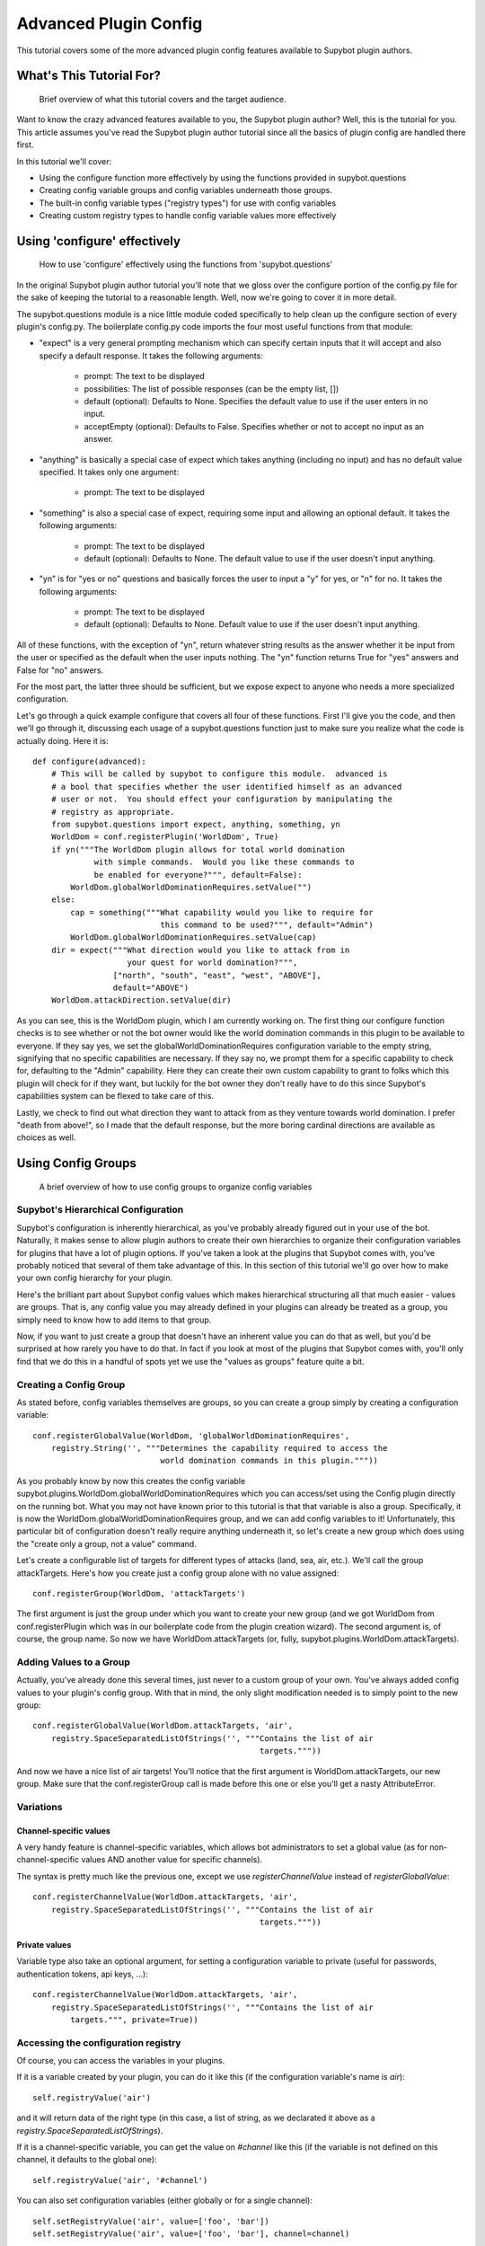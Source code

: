 **********************
Advanced Plugin Config
**********************
This tutorial covers some of the more advanced plugin config features available
to Supybot plugin authors.

What's This Tutorial For?
=========================
  Brief overview of what this tutorial covers and the target audience.

Want to know the crazy advanced features available to you, the Supybot plugin
author? Well, this is the tutorial for you. This article assumes you've read
the Supybot plugin author tutorial since all the basics of plugin config are
handled there first.

In this tutorial we'll cover:

* Using the configure function more effectively by using the functions
  provided in supybot.questions
* Creating config variable groups and config variables underneath those
  groups.
* The built-in config variable types ("registry types") for use with config
  variables
* Creating custom registry types to handle config variable values more
  effectively

Using 'configure' effectively
=============================
  How to use 'configure' effectively using the functions from
  'supybot.questions'

In the original Supybot plugin author tutorial you'll note that we gloss over
the configure portion of the config.py file for the sake of keeping the
tutorial to a reasonable length. Well, now we're going to cover it in more
detail.

The supybot.questions module is a nice little module coded specifically to help
clean up the configure section of every plugin's config.py. The boilerplate
config.py code imports the four most useful functions from that module:

* "expect" is a very general prompting mechanism which can specify certain
  inputs that it will accept and also specify a default response. It takes
  the following arguments:

    * prompt: The text to be displayed
    * possibilities: The list of possible responses (can be the empty
      list, [])
    * default (optional): Defaults to None. Specifies the default value
      to use if the user enters in no input.
    * acceptEmpty (optional): Defaults to False. Specifies whether or not
      to accept no input as an answer.

* "anything" is basically a special case of expect which takes anything
  (including no input) and has no default value specified. It takes only
  one argument:

    * prompt: The text to be displayed

* "something" is also a special case of expect, requiring some input and
  allowing an optional default. It takes the following arguments:

    * prompt: The text to be displayed
    * default (optional): Defaults to None. The default value to use if
      the user doesn't input anything.

* "yn" is for "yes or no" questions and basically forces the user to input
  a "y" for yes, or "n" for no. It takes the following arguments:

    * prompt: The text to be displayed
    * default (optional): Defaults to None. Default value to use if the
      user doesn't input anything.

All of these functions, with the exception of "yn", return whatever string
results as the answer whether it be input from the user or specified as the
default when the user inputs nothing. The "yn" function returns True for "yes"
answers and False for "no" answers.

For the most part, the latter three should be sufficient, but we expose expect
to anyone who needs a more specialized configuration.

Let's go through a quick example configure that covers all four of these
functions. First I'll give you the code, and then we'll go through it,
discussing each usage of a supybot.questions function just to make sure you
realize what the code is actually doing. Here it is::

  def configure(advanced):
      # This will be called by supybot to configure this module.  advanced is
      # a bool that specifies whether the user identified himself as an advanced
      # user or not.  You should effect your configuration by manipulating the
      # registry as appropriate.
      from supybot.questions import expect, anything, something, yn
      WorldDom = conf.registerPlugin('WorldDom', True)
      if yn("""The WorldDom plugin allows for total world domination
               with simple commands.  Would you like these commands to
               be enabled for everyone?""", default=False):
          WorldDom.globalWorldDominationRequires.setValue("")
      else:
          cap = something("""What capability would you like to require for
                             this command to be used?""", default="Admin")
          WorldDom.globalWorldDominationRequires.setValue(cap)
      dir = expect("""What direction would you like to attack from in
                      your quest for world domination?""",
                   ["north", "south", "east", "west", "ABOVE"],
                   default="ABOVE")
      WorldDom.attackDirection.setValue(dir)

As you can see, this is the WorldDom plugin, which I am currently working on.
The first thing our configure function checks is to see whether or not the bot
owner would like the world domination commands in this plugin to be available
to everyone. If they say yes, we set the globalWorldDominationRequires
configuration variable to the empty string, signifying that no specific
capabilities are necessary. If they say no, we prompt them for a specific
capability to check for, defaulting to the "Admin" capability. Here they can
create their own custom capability to grant to folks which this plugin will
check for if they want, but luckily for the bot owner they don't really have to
do this since Supybot's capabilities system can be flexed to take care of this.

Lastly, we check to find out what direction they want to attack from as they
venture towards world domination. I prefer "death from above!", so I made that
the default response, but the more boring cardinal directions are available as
choices as well.

Using Config Groups
===================
  A brief overview of how to use config groups to organize config variables

Supybot's Hierarchical Configuration
------------------------------------

Supybot's configuration is inherently hierarchical, as you've probably already
figured out in your use of the bot. Naturally, it makes sense to allow plugin
authors to create their own hierarchies to organize their configuration
variables for plugins that have a lot of plugin options. If you've taken a look
at the plugins that Supybot comes with, you've probably noticed that several of
them take advantage of this. In this section of this tutorial we'll go over how
to make your own config hierarchy for your plugin.

Here's the brilliant part about Supybot config values which makes hierarchical
structuring all that much easier - values are groups. That is, any config value
you may already defined in your plugins can already be treated as a group, you
simply need to know how to add items to that group.

Now, if you want to just create a group that doesn't have an inherent value you
can do that as well, but you'd be surprised at how rarely you have to do that.
In fact if you look at most of the plugins that Supybot comes with, you'll only
find that we do this in a handful of spots yet we use the "values as groups"
feature quite a bit.

Creating a Config Group
-----------------------

As stated before, config variables themselves are groups, so you can create a
group simply by creating a configuration variable::

    conf.registerGlobalValue(WorldDom, 'globalWorldDominationRequires',
        registry.String('', """Determines the capability required to access the
                               world domination commands in this plugin."""))

As you probably know by now this creates the config variable
supybot.plugins.WorldDom.globalWorldDominationRequires which you can access/set
using the Config plugin directly on the running bot. What you may not have
known prior to this tutorial is that that variable is also a group.
Specifically, it is now the WorldDom.globalWorldDominationRequires group, and
we can add config variables to it! Unfortunately, this particular bit of
configuration doesn't really require anything underneath it, so let's create a
new group which does using the "create only a group, not a value" command.

Let's create a configurable list of targets for different types of attacks
(land, sea, air, etc.). We'll call the group attackTargets. Here's how you
create just a config group alone with no value assigned::

    conf.registerGroup(WorldDom, 'attackTargets')

The first argument is just the group under which you want to create your new
group (and we got WorldDom from conf.registerPlugin which was in our
boilerplate code from the plugin creation wizard). The second argument is, of
course, the group name. So now we have WorldDom.attackTargets (or, fully,
supybot.plugins.WorldDom.attackTargets).

Adding Values to a Group
------------------------

Actually, you've already done this several times, just never to a custom group
of your own. You've always added config values to your plugin's config group.
With that in mind, the only slight modification needed is to simply point to
the new group::

    conf.registerGlobalValue(WorldDom.attackTargets, 'air',
        registry.SpaceSeparatedListOfStrings('', """Contains the list of air
                                                    targets."""))

And now we have a nice list of air targets! You'll notice that the first
argument is WorldDom.attackTargets, our new group. Make sure that the
conf.registerGroup call is made before this one or else you'll get a nasty
AttributeError.

Variations
----------

Channel-specific values
^^^^^^^^^^^^^^^^^^^^^^^

A very handy feature is channel-specific variables, which allows bot
administrators to set a global value (as for non-channel-specific values
AND another value for specific channels).

The syntax is pretty much like the previous one, except we use
`registerChannelValue` instead of `registerGlobalValue`::

    conf.registerChannelValue(WorldDom.attackTargets, 'air',
        registry.SpaceSeparatedListOfStrings('', """Contains the list of air
                                                    targets."""))

Private values
^^^^^^^^^^^^^^

Variable type also take an optional argument, for setting a configuration
variable to private (useful for passwords, authentication tokens,
api keys, …)::

    conf.registerChannelValue(WorldDom.attackTargets, 'air',
        registry.SpaceSeparatedListOfStrings('', """Contains the list of air
            targets.""", private=True))


Accessing the configuration registry
------------------------------------

Of course, you can access the variables in your plugins.

If it is a variable created by your plugin, you can do it like this
(if the configuration variable's name is `air`)::

    self.registryValue('air')

and it will return data of the right type (in this case, a list of string,
as we declarated it above as a `registry.SpaceSeparatedListOfStrings`).

If it is a channel-specific variable, you can get the value on `#channel`
like this (if the variable is not defined on this channel, it defaults
to the global one)::

    self.registryValue('air', '#channel')


You can also set configuration variables (either globally or for a single
channel)::

    self.setRegistryValue('air', value=['foo', 'bar'])
    self.setRegistryValue('air', value=['foo', 'bar'], channel=channel)

    self.registryValue('air')

The Built-in Registry Types
===========================
  A rundown of all of the built-in registry types available for use with config
  variables.

The "registry" module defines the following config variable types for your use
(I'll include the 'registry.' on each one since that's how you'll refer to it in
code most often). Most of them are fairly self-explanatory, so excuse the
boring descriptions:

* registry.Boolean - A simple true or false value. Also accepts the
  following for true: "true", "on" "enable", "enabled", "1", and the
  following for false: "false", "off", "disable", "disabled", "0",

* registry.Integer - Accepts any integer value, positive or negative.

* registry.NonNegativeInteger - Will hold any non-negative integer value.

* registry.PositiveInteger - Same as above, except that it doesn't accept 0
  as a value.

* registry.Float - Accepts any floating point number.

* registry.PositiveFloat - Accepts any positive floating point number.

* registry.Probability - Accepts any floating point number between 0 and 1
  (inclusive, meaning 0 and 1 are also valid).

* registry.String - Accepts any string that is not a valid Python command

* registry.NormalizedString - Accepts any string (with the same exception
  above) but will normalize sequential whitespace to a single space..

* registry.StringSurroundedBySpaces - Accepts any string but assures that
  it has a space preceding and following it. Useful for configuring a
  string that goes in the middle of a response.

* registry.StringWithSpaceOnRight - Also accepts any string but assures
  that it has a space after it. Useful for configuring a string that
  begins a response.

* registry.Regexp - Accepts only valid (Perl or Python) regular expressions

* registry.SpaceSeparatedListOfStrings - Accepts a space-separated list of
  strings.

There are a few other built-in registry types that are available but are not
usable in their current state, only by creating custom registry types, which
we'll go over in the next section.

Custom Registry Types
=====================
  How to create and use your own custom registry types for use in customizing
  plugin config variables.

Why Create Custom Registry Types?
---------------------------------

For most configuration, the provided types in the registry module are
sufficient. However, for some configuration variables it's not only convenient
to use custom registry types, it's actually recommended. Customizing registry
types allows for tighter restrictions on the values that get set and for
greater error-checking than is possible with the provided types.

What Defines a Registry Type?
-----------------------------

First and foremost, it needs to subclass one of the existing registry types
from the registry module, whether it be one of the ones in the previous section
or one of the other classes in registry specifically designed to be subclassed.

Also it defines a number of other nice things: a custom error message for your
type, customized value-setting (transforming the data you get into something
else if wanted), etc.

Creating Your First Custom Registry Type
----------------------------------------

As stated above, priority number one is that you subclass one of the types in
the registry module. Basically, you just subclass one of those and then
customize whatever you want. Then you can use it all you want in your own
plugins. We'll do a quick example to demonstrate.

We already have registry.Integer and registry.PositiveInteger, but let's say we
want to accept only negative integers. We can create our own NegativeInteger
registry type like so::

    class NegativeInteger(registry.Integer):
        """Value must be a negative integer."""
        def setValue(self, v):
            if v >= 0:
                self.error()
            registry.Integer.setValue(self, v)

All we need to do is define a new error message for our custom registry type
(specified by the docstring for the class), and customize the setValue
function. Note that all you have to do when you want to signify that you've
gotten an invalid value is to call self.error(). Finally, we call the parent
class's setValue to actually set the value.

What Else Can I Customize?
--------------------------

Well, the error string and the setValue function are the most useful things
that are available for customization, but there are other things. For examples,
look at the actual built-in registry types defined in registry.py (in the src
directory distributed with the bot).

What Subclasses Can I Use?
--------------------------

Chances are one of the built-in types in the previous section will be
sufficient, but there are a few others of note which deserve mention:

* registry.Value - Provides all the core functionality of registry types
  (including acting as a group for other config variables to reside
  underneath), but nothing more.

* registry.OnlySomeStrings - Allows you to specify only a certain set of
  strings as valid values. Simply override validStrings in the inheriting
  class and you're ready to go.

* registry.SeparatedListOf - The generic class which is the parent class to
  registry.SpaceSeparatedListOfStrings. Allows you to customize four
  things: the type of sequence it is (list, set, tuple, etc.), what each
  item must be (String, Boolean, etc.), what separates each item in the
  sequence (using custom splitter/joiner functions), and whether or not
  the sequence is to be sorted.  Look at the definitions of
  registry.SpaceSeparatedListOfStrings and
  registry.CommaSeparatedListOfStrings at the bottom of registry.py for
  more information. Also, there will be an example using this in the
  section below.

Using My Custom Registry Type
-----------------------------

Using your new registry type is relatively straightforward. Instead of using
whatever registry built-in you might have used before, now use your own custom
class. Let's say we define a registry type to handle a comma-separated list of
probabilities::

    class CommaSeparatedListOfProbabilities(registry.SeparatedListOf):
        Value = registry.Probability
        def splitter(self, s):
            return re.split(r'\s*,\s*', s)
        joiner = ', '.join

Now, to use that type we simply have to specify it whenever we create a config
variable using it::

    conf.registerGlobalValue(SomePlugin, 'someConfVar',
        CommaSeparatedListOfProbabilities('0.0, 1.0', """Holds the list of
        probabilities for whatever."""))

Note that we initialize it just the same as we do any other registry type, with
two arguments: the default value, and then the description of the config
variable.

Configuration hooks
===================

.. note::
    Until stock Supybot or Gribble merge this feature, this section
    only applies to Limnoria.

It is possible to get a function called when a configuration variable is
changed. While this is usually not useful (you get the value whenever you
need it), some plugins do use it, for instance for caching results or
for pre-fetching data.

Let's say you want to write a plugin that prints `nick changed` in the logs
when `supybot.nick` is edited. You can do it like this::

    class LogNickChange(callbacks.Plugin):
        """Some useless plugin."""

        def __init__(self, irc):
            self.__parent = super(LogNickChange, self)
            self.__parent.__init__(irc)
            conf.supybot.nick.addCallback(self._configCallback)

        def _configCallback(self, name=None):
            self.log.info('nick changed')

As not all Supybot versions support it (yet), it can be a good idea to
show a warning instead of crashing on those versions::

    class LogNickChange(callbacks.Plugin):
        """Some useless plugin."""

        def __init__(self, irc):
            self.__parent = super(LogNickChange, self)
            self.__parent.__init__(irc)
            try:
                conf.supybot.nick.addCallback(self._configCallback)
            except registry.NonExistentRegistryEntry:
                self.log.error('Your version of Supybot is not compatible '
                               'with configuration hooks, but this plugin '
                               'requires them to work.')

        def _configCallback(self, name=None):
            self.log.info('nick changed')

.. note::
    For the moment, the `name` parameter is never given when the callback is
    called. However, in the future, it will be set to the name of the variable
    that has been changed (useful if you want to use the same callback for
    multiple variable), so it is better to allow this parameter.
